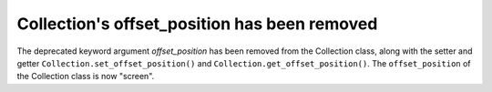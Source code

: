 Collection's offset_position has been removed
~~~~~~~~~~~~~~~~~~~~~~~~~~~~~~~~~~~~~~~~~~~~~

The deprecated keyword argument *offset_position* has been removed from
the Collection class, along with the setter and getter
``Collection.set_offset_position()`` and ``Collection.get_offset_position()``.
The ``offset_position`` of the Collection class is now "screen".
